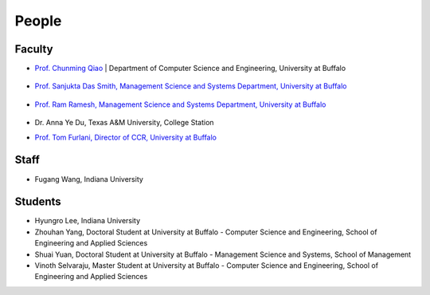 People
====================================================

Faculty
----------------------------------------------------------------------

.. list-table:: 
   :widths: 20 80
   :header-rows: 1

   * - Image
     - Address
   * - |gregor|_
     - A
       B
       C

   `Prof. Gregor von Laszewski, School of Informatics and Computing, Indiana University 
  <http://gregor.cyberaide.org>`_ 
       
.. |gregor| image:: images/gregor.jpg
    :height: 164px
    :width: 120px
.. _gvl1pdf: https://github.com/cyberaide/paper-tas/raw/master/vonLaszewski-tas.pdf

	    
       
* `Prof. Chunming Qiao <http://www.cse.buffalo.edu/~qiao/mysite/index.html>`_ 
  | Department of Computer Science and Engineering, University at Buffalo 
   .. image:: images/qiao.jpg
    :height: 164px
    :width: 120px

* `Prof. Sanjukta Das Smith, Management Science and Systems Department, University at Buffalo 
  <http://mgt.buffalo.edu/faculty/academic/systems/faculty/sdsmith4>`_ 
   .. image:: images/sdsmith4.jpg
    :height: 164px
    :width: 120px

* `Prof. Ram Ramesh, Management Science and Systems Department, University at Buffalo 
  <http://mgt.buffalo.edu/faculty/academic/systems/faculty/rramesh>`_ 
   .. image:: images/rramesh.jpg
    :height: 164px
    :width: 120px

* Dr. Anna Ye Du, Texas A&M University, College Station

* `Prof. Tom Furlani, Director of CCR, University at Buffalo 
  <http://www.buffalo.edu/ccr/people/staff/furlani.html>`_ 
   .. image:: images/TomFurlani.jpg
    :height: 164px
    :width: 120px
  


Staff
----------------------------------------------------------------------

* Fugang Wang, Indiana University


Students
----------------------------------------------------------------------

* Hyungro Lee, Indiana University
* Zhouhan Yang, Doctoral Student at University at Buffalo - Computer Science and Engineering, School of Engineering and Applied Sciences
* Shuai Yuan, Doctoral Student at University at Buffalo - Management Science and Systems, School of Management
* Vinoth Selvaraju, Master Student at University at Buffalo - Computer Science and Engineering, School of Engineering and Applied Sciences

.. |image-qiao| image:: images/qiao.jpg (:height: 164
   :width: 120
   :scale: 50
   :alt: alternate text)
.. |image-TomFurlani| image:: images/TomFurlani.jpg
.. |image-rramesh| image:: images/rramesh.jpg
.. |image-sdsmith4| image:: images/sdsmith4.jpg
.. |image-gregor| image:: images/gregor.jpg

